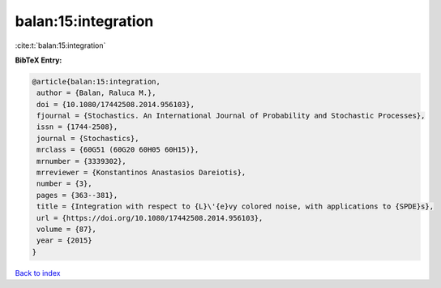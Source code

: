 balan:15:integration
====================

:cite:t:`balan:15:integration`

**BibTeX Entry:**

.. code-block:: bibtex

   @article{balan:15:integration,
    author = {Balan, Raluca M.},
    doi = {10.1080/17442508.2014.956103},
    fjournal = {Stochastics. An International Journal of Probability and Stochastic Processes},
    issn = {1744-2508},
    journal = {Stochastics},
    mrclass = {60G51 (60G20 60H05 60H15)},
    mrnumber = {3339302},
    mrreviewer = {Konstantinos Anastasios Dareiotis},
    number = {3},
    pages = {363--381},
    title = {Integration with respect to {L}\'{e}vy colored noise, with applications to {SPDE}s},
    url = {https://doi.org/10.1080/17442508.2014.956103},
    volume = {87},
    year = {2015}
   }

`Back to index <../By-Cite-Keys.rst>`_
